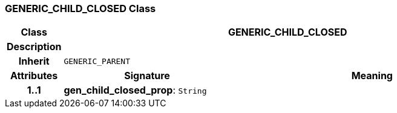 === GENERIC_CHILD_CLOSED Class

[cols="^1,3,5"]
|===
h|*Class*
2+^h|*GENERIC_CHILD_CLOSED*

h|*Description*
2+a|

h|*Inherit*
2+|`GENERIC_PARENT`

h|*Attributes*
^h|*Signature*
^h|*Meaning*

h|*1..1*
|*gen_child_closed_prop*: `String`
a|
|===
